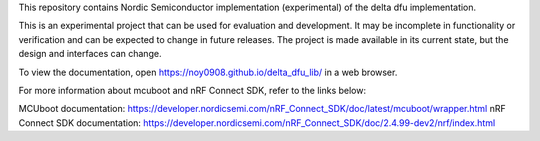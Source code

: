This repository contains Nordic Semiconductor implementation (experimental) of the delta dfu implementation.

This is an experimental project that can be used for evaluation and development. It may be incomplete in functionality or verification and can be expected to change in future releases. The project is made available in its current state, but the design and interfaces can change.

To view the documentation, open https://noy0908.github.io/delta_dfu_lib/ in a web browser.

For more information about mcuboot and nRF Connect SDK, refer to the links below:

MCUboot documentation: https://developer.nordicsemi.com/nRF_Connect_SDK/doc/latest/mcuboot/wrapper.html
nRF Connect SDK documentation: https://developer.nordicsemi.com/nRF_Connect_SDK/doc/2.4.99-dev2/nrf/index.html
